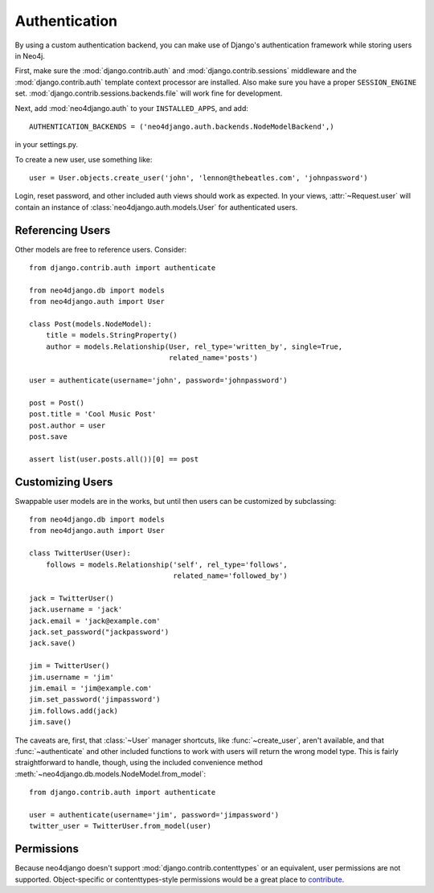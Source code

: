 ==============
Authentication
==============

By using a custom authentication backend, you can make use of Django's
authentication framework while storing users in Neo4j.

First, make sure the :mod:`django.contrib.auth` and
:mod:`django.contrib.sessions` middleware and the :mod:`django.contrib.auth`
template context processor are installed. Also make sure you have a proper
``SESSION_ENGINE`` set. :mod:`django.contrib.sessions.backends.file` will
work fine for development.

Next, add :mod:`neo4django.auth` to your ``INSTALLED_APPS``, and add::

    AUTHENTICATION_BACKENDS = ('neo4django.auth.backends.NodeModelBackend',)

in your settings.py.

To create a new user, use something like::
    
    user = User.objects.create_user('john', 'lennon@thebeatles.com', 'johnpassword')

Login, reset password, and other included auth views should work as expected.
In your views, :attr:`~Request.user` will contain an instance of 
:class:`neo4django.auth.models.User` for authenticated users.

Referencing Users
=================

Other models are free to reference users. Consider::

    from django.contrib.auth import authenticate

    from neo4django.db import models
    from neo4django.auth import User

    class Post(models.NodeModel):
        title = models.StringProperty()
        author = models.Relationship(User, rel_type='written_by', single=True,
                                     related_name='posts')

    user = authenticate(username='john', password='johnpassword')

    post = Post()
    post.title = 'Cool Music Post'
    post.author = user
    post.save

    assert list(user.posts.all())[0] == post


Customizing Users
=================

Swappable user models are in the works, but until then users can be customized
by subclassing::

    from neo4django.db import models
    from neo4django.auth import User

    class TwitterUser(User):
        follows = models.Relationship('self', rel_type='follows',
                                      related_name='followed_by')

    jack = TwitterUser()
    jack.username = 'jack'
    jack.email = 'jack@example.com'
    jack.set_password("jackpassword')
    jack.save()

    jim = TwitterUser()
    jim.username = 'jim'
    jim.email = 'jim@example.com'
    jim.set_password('jimpassword')
    jim.follows.add(jack)
    jim.save()

The caveats are, first, that :class:`~User` manager shortcuts, like
:func:`~create_user`, aren't available, and that :func:`~authenticate` and other
included functions to work with users will return the wrong model type. This is
fairly straightforward to handle, though, using the included convenience method
:meth:`~neo4django.db.models.NodeModel.from_model`::

    from django.contrib.auth import authenticate

    user = authenticate(username='jim', password='jimpassword')
    twitter_user = TwitterUser.from_model(user)

Permissions
===========

Because neo4django doesn't support :mod:`django.contrib.contenttypes` or an
equivalent, user permissions are not supported. Object-specific or
contenttypes-style permissions would be a great place to `contribute <https://github.com/scholrly/neo4django>`_.
